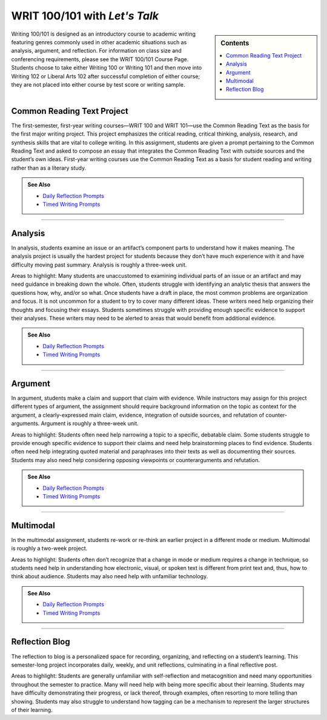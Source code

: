 =================================
WRIT 100/101 with *Let's Talk*
=================================
.. sidebar:: Contents

    .. contents:: 
        :local: 

Writing 100/101 is designed as an introductory course to academic writing featuring genres commonly used in other academic situations such as analysis, argument, and reflection. For information on class size and conferencing requirements, please see the WRIT 100/101 Course Page. Students choose to take either Writing 100 or Writing 101 and then move into Writing 102 or Liberal Arts 102 after successful completion of either course; they are not placed into either course by test score or writing sample.

Common Reading Text Project
----------------------------
The first-semester, first-year writing courses—WRIT 100 and WRIT 101—use the Common Reading Text as the basis for the first major writing project. This project emphasizes the critical reading, critical thinking, analysis, research, and synthesis skills that are vital to college writing. In this assignment, students are given a prompt pertaining to the Common Reading Text and asked to compose an essay that integrates the Common Reading Text with outside sources and the student’s own ideas. First-year writing courses use the Common Reading Text as a basis for student reading and writing rather than as a literary study.

.. admonition:: See Also

    * `Daily Reflection Prompts <https://olemiss.box.com/s/6x1cnysqt175k5mrdg0tmfedurf0szow>`__
    * `Timed Writing Prompts <https://olemiss.box.com/s/9ma2u4tqql2p0t7tfa4ovwegbo9cy0zh>`__

.. raw:: html

-------------------------------------

Analysis
---------
In analysis, students examine an issue or an artifact’s component parts to understand how it makes meaning. The analysis project is usually the hardest project for students because they don’t have much experience with it and have difficulty moving past summary. Analysis is roughly a three-week unit.

Areas to highlight: Many students are unaccustomed to examining individual parts of an issue or an artifact and may need guidance in breaking down the whole. Often, students struggle with identifying an analytic thesis that answers the questions how, why, and/or so what. Once students have a draft in place, the most common problems are organization and focus. It is not uncommon for a student to try to cover many different ideas. These writers need help organizing their thoughts and focusing their essays. Students sometimes struggle with providing enough specific evidence to support their analyses. These writers may need to be alerted to areas that would benefit from additional evidence.

.. admonition:: See Also

    * `Daily Reflection Prompts <https://olemiss.box.com/s/6x1cnysqt175k5mrdg0tmfedurf0szow>`__
    * `Timed Writing Prompts <https://olemiss.box.com/s/9ma2u4tqql2p0t7tfa4ovwegbo9cy0zh>`__

.. raw:: html


-------------------------------------

Argument
---------
In argument, students make a claim and support that claim with evidence. While instructors may assign for this project different types of argument, the assignment should require background information on the topic as context for the argument, a clearly-expressed main claim, evidence, integration of outside sources, and refutation of counter-arguments. Argument is roughly a three-week unit.

Areas to highlight: Students often need help narrowing a topic to a specific, debatable claim. Some students struggle to provide enough specific evidence to support their claims and need help brainstorming places to find evidence. Students often need help integrating quoted material and paraphrases into their texts as well as documenting their sources. Students may also need help considering opposing viewpoints or counterarguments and refutation.

.. admonition:: See Also

    * `Daily Reflection Prompts <https://olemiss.box.com/s/6x1cnysqt175k5mrdg0tmfedurf0szow>`__
    * `Timed Writing Prompts <https://olemiss.box.com/s/9ma2u4tqql2p0t7tfa4ovwegbo9cy0zh>`__

.. raw:: html


-------------------------------------

Multimodal
-----------
In the multimodal assignment, students re-work or re-think an earlier project in a different mode or medium. Multimodal is roughly a two-week project.

Areas to highlight: Students often don’t recognize that a change in mode or medium requires a change in technique, so students need help in understanding how electronic, visual, or spoken text is different from print text and, thus, how to think about audience. Students may also need help with unfamiliar technology.

.. admonition:: See Also

    * `Daily Reflection Prompts <https://olemiss.box.com/s/6x1cnysqt175k5mrdg0tmfedurf0szow>`__
    * `Timed Writing Prompts <https://olemiss.box.com/s/9ma2u4tqql2p0t7tfa4ovwegbo9cy0zh>`__

.. raw:: html


-------------------------------------

Reflection Blog
----------------
The reflection to blog is a personalized space for recording, organizing, and reflecting on a student’s learning. This semester-long project incorporates daily, weekly, and unit reflections, culminating in a final reflective post.

Areas to highlight: Students are generally unfamiliar with self-reflection and metacognition and need many opportunities throughout the semester to practice. Many will need help with being more specific about their learning. Students may have difficulty demonstrating their progress, or lack thereof, through examples, often resorting to more telling than showing. Students may also struggle to understand how tagging can be a mechanism to represent the larger structures of their learning.

.. raw:: html

